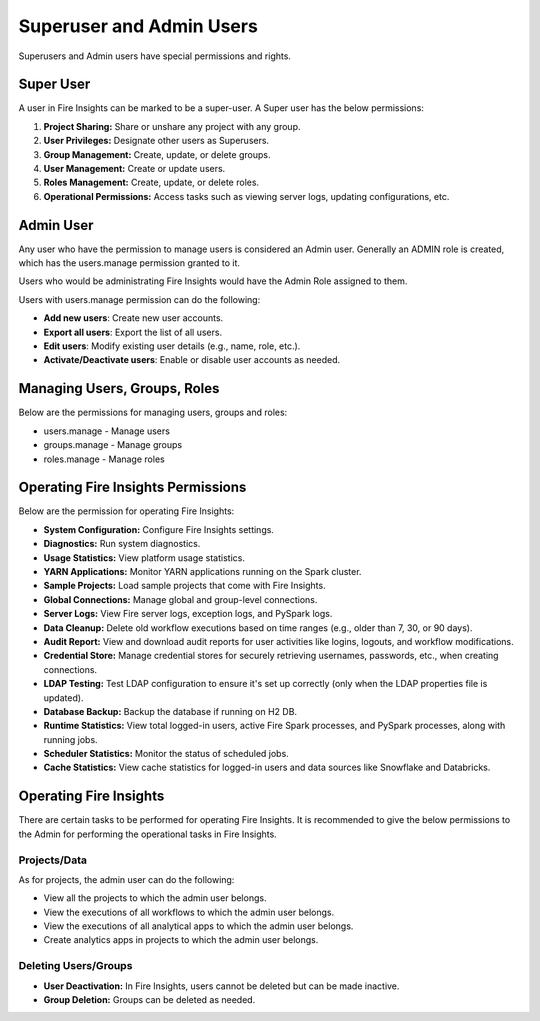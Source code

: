 Superuser and Admin Users
===========

Superusers and Admin users have special permissions and rights.

Super User
---------

A user in Fire Insights can be marked to be a super-user. A Super user has the below permissions:

#. **Project Sharing:** Share or unshare any project with any group.
#. **User Privileges:** Designate other users as Superusers.
#. **Group Management:** Create, update, or delete groups.
#. **User Management:** Create or update users.
#. **Roles Management:** Create, update, or delete roles.
#. **Operational Permissions:** Access tasks such as viewing server logs, updating configurations, etc.



Admin User
---------

Any user who have the permission to manage users is considered an Admin user. Generally an ADMIN role is created, which has the users.manage permission granted to it.

Users who would be administrating Fire Insights would have the Admin Role assigned to them.

Users with users.manage permission can do the following:

- **Add new users**: Create new user accounts.
- **Export all users**: Export the list of all users.
- **Edit users**: Modify existing user details (e.g., name, role, etc.).
- **Activate/Deactivate users**: Enable or disable user accounts as needed.

Managing Users, Groups, Roles
----------

Below are the permissions for managing users, groups and roles:

* users.manage - Manage users

* groups.manage - Manage groups

* roles.manage - Manage roles

Operating Fire Insights Permissions
----------

Below are the permission for operating Fire Insights:

* **System Configuration:** Configure Fire Insights settings.
* **Diagnostics:** Run system diagnostics.
* **Usage Statistics:** View platform usage statistics.
* **YARN Applications:** Monitor YARN applications running on the Spark cluster.
* **Sample Projects:** Load sample projects that come with Fire Insights.
* **Global Connections:** Manage global and group-level connections.
* **Server Logs:** View Fire server logs, exception logs, and PySpark logs.
* **Data Cleanup:** Delete old workflow executions based on time ranges (e.g., older than 7, 30, or 90 days).
* **Audit Report:** View and download audit reports for user activities like logins, logouts, and workflow modifications.
* **Credential Store:** Manage credential stores for securely retrieving usernames, passwords, etc., when creating connections.
* **LDAP Testing:** Test LDAP configuration to ensure it's set up correctly (only when the LDAP properties file is updated).
* **Database Backup:** Backup the database if running on H2 DB.
* **Runtime Statistics:** View total logged-in users, active Fire Spark processes, and PySpark processes, along with running jobs.
* **Scheduler Statistics:** Monitor the status of scheduled jobs.
* **Cache Statistics:** View cache statistics for logged-in users and data sources like Snowflake and Databricks.

Operating Fire Insights
-----

There are certain tasks to be performed for operating Fire Insights. It is recommended to give the below permissions to the Admin for performing the operational tasks in Fire Insights.



.. figure:: ../../_assets/security/admin_user/admin_user.PNG
   :alt: security
   :width: 70%

.. figure:: ../../_assets/security/admin_user/admin_operations.PNG
   :alt: security
   :width: 70%

Projects/Data
+++++++++++++++++

As for projects, the admin user can do the following:

* View all the projects to which the admin user belongs.
* View the executions of all workflows to which the admin user belongs.
* View the executions of all analytical apps to which the admin user belongs.
* Create analytics apps in projects to which the admin user belongs.

Deleting Users/Groups
++++++++++++++++++++

* **User Deactivation:** In Fire Insights, users cannot be deleted but can be made inactive.
* **Group Deletion:** Groups can be deleted as needed.




